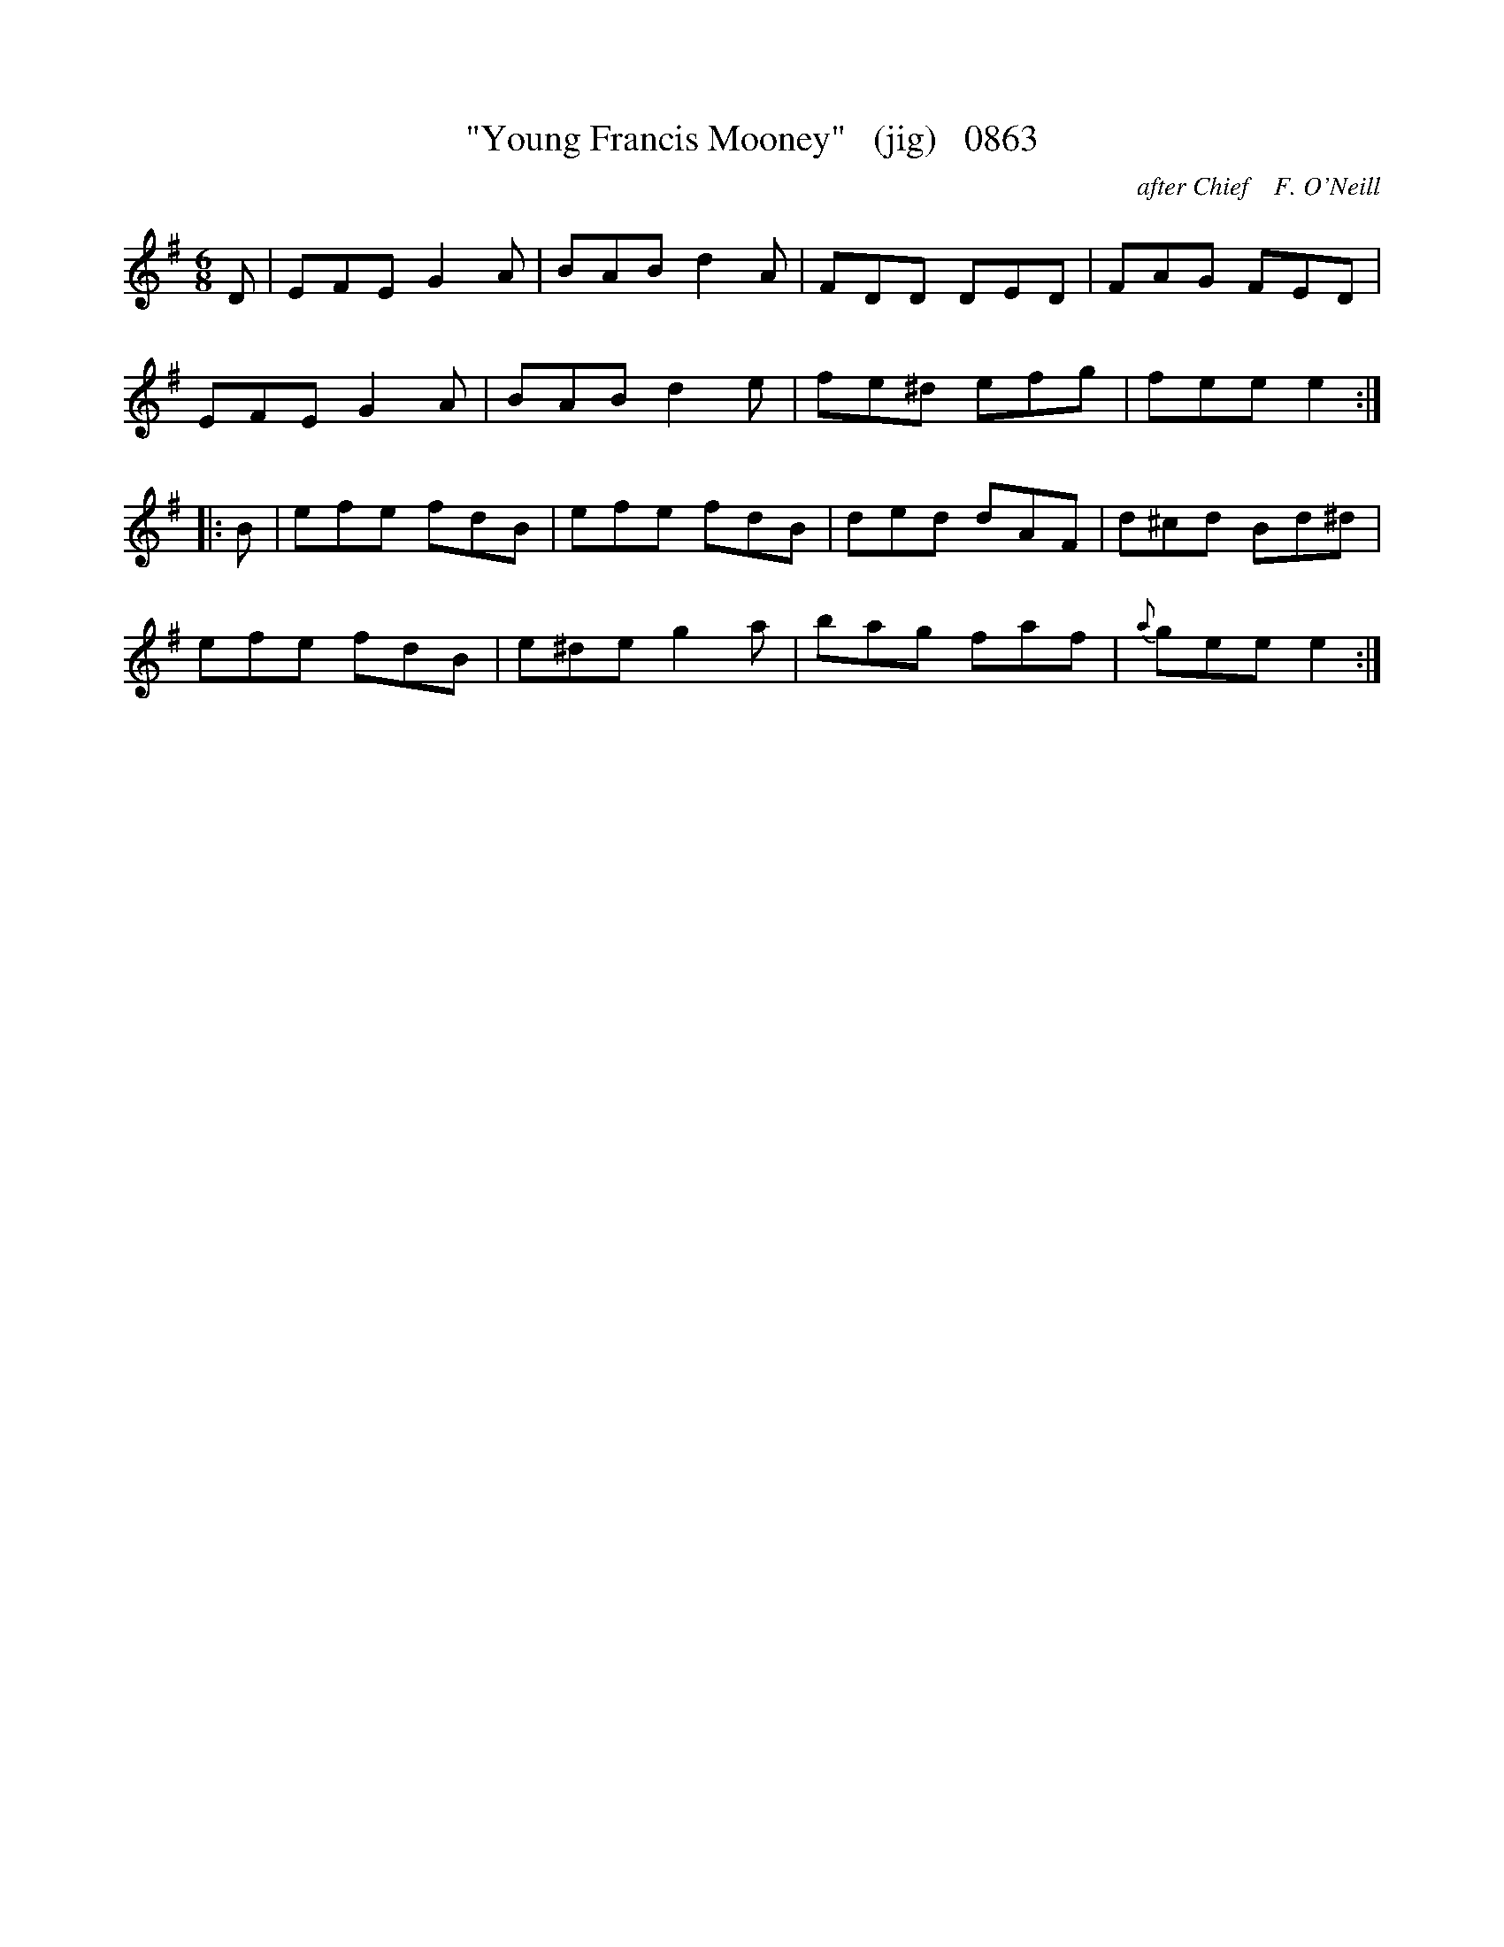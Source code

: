 X:0863
T:"Young Francis Mooney"   (jig)   0863
C:after Chief    F. O'Neill
v
I:abc2nwc
M:6/8
L:1/8
K:G
D|EFE G2A|BAB d2A|FDD DED|FAG FED|
EFE G2A|BAB d2e|fe^d efg|fee e2:|
|:B|efe fdB|efe fdB|ded dAF|d^cd Bd^d|
efe fdB|e^de g2a|bag faf|{a}gee e2:|


